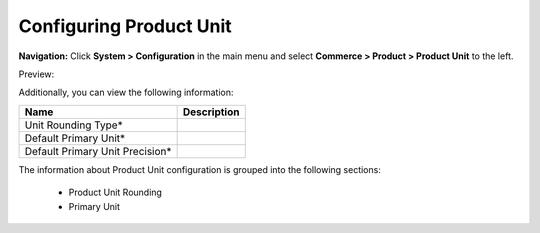 

Configuring Product Unit
------------------------

**Navigation:**  Click **System > Configuration** in the main menu and select **Commerce > Product > Product Unit** to the left.

Preview:

.. image:: /complete_reference/img/system/configuration/product/product_unit/ProductUnit.png
   :class: with-border

Additionally, you can view the following information:

+---------------------------------+-------------+
| Name                            | Description |
+=================================+=============+
| Unit Rounding Type*             |             |
+---------------------------------+-------------+
| Default Primary Unit*           |             |
+---------------------------------+-------------+
| Default Primary Unit Precision* |             |
+---------------------------------+-------------+

The information about Product Unit configuration is grouped into the following sections:

 * Product Unit Rounding

 * Primary Unit


